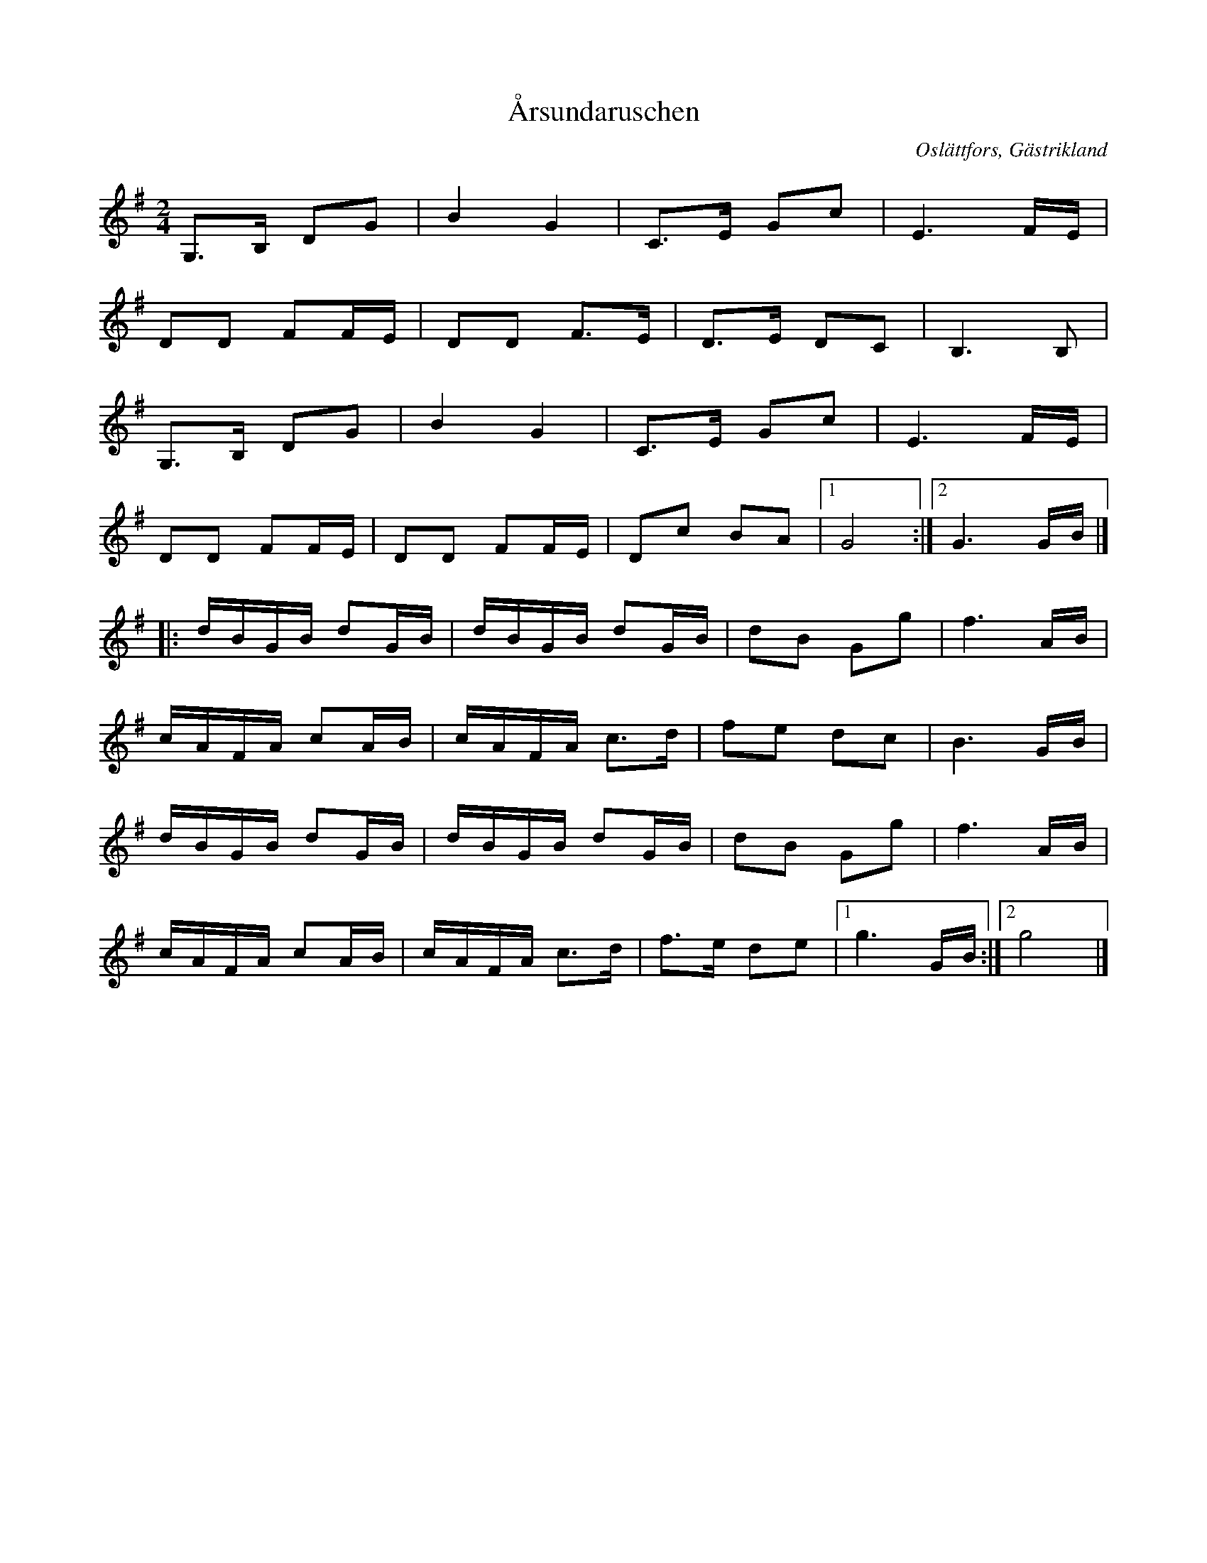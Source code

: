 %%abc-charset utf-8

X:1
T:Årsundaruschen
O:Oslättfors, Gästrikland
S:efter Julius Hillman
B:Lösblad Gästrikands Spelmansförbund 158, Uppt M Mũller
Z:Göran Hed, 2011
M:2/4
L:1/16
K:G
G,3B, D2G2 | B4 G4 | C3E G2c2 | E6 FE |
D2D2 F2FE | D2D2 F3E | D3E D2C2 | B,6 B,2 |
G,3B, D2G2 | B4 G4 | C3E G2c2 | E6 FE |
D2D2 F2FE | D2D2 F2FE | D2c2 B2A2 |1 G8 :|2G6 GB |]
|: dBGB d2GB | dBGB d2GB | d2B2 G2g2 |f6 AB |
cAFA c2AB | cAFA c3d | f2e2 d2c2 |B6 GB |
dBGB d2GB | dBGB d2GB | d2B2 G2g2 |f6 AB |
cAFA c2AB | cAFA c3d | f3e d2e2 |1 g6 GB :|2 g8 |]

